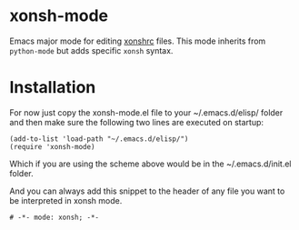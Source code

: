 * xonsh-mode

Emacs major mode for editing [[https://xon.sh][xonshrc]] files. This mode inherits from
=python-mode= but adds specific =xonsh= syntax.

* Installation

For now just copy the xonsh-mode.el file to your ~/.emacs.d/elisp/
folder and then make sure the following two lines are executed on
startup:

#+begin_src elisp
(add-to-list 'load-path "~/.emacs.d/elisp/")
(require 'xonsh-mode)
#+end_src

Which if you are using the scheme above would be in the
~/.emacs.d/init.el folder.




And you can always add this snippet to the header of any file you want
to be interpreted in xonsh mode.

#+begin_src fundamental
# -*- mode: xonsh; -*-
#+end_src
